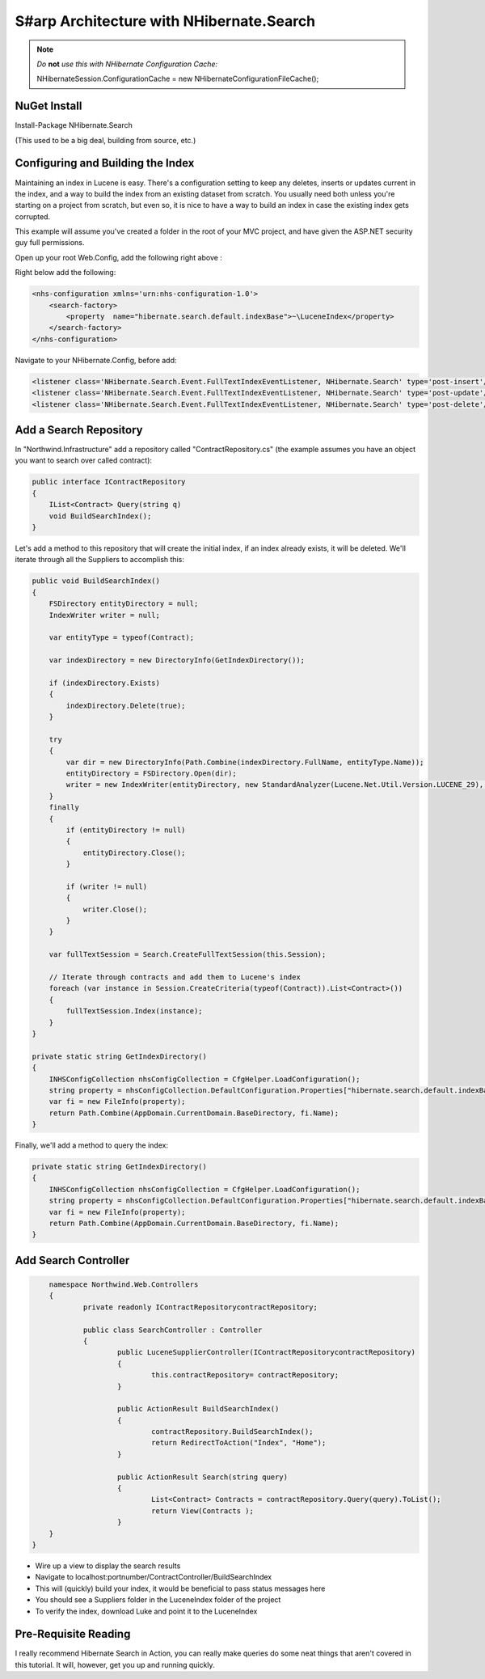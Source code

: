 S#arp Architecture with NHibernate.Search
=========================================

.. note::
    *Do* **not** *use this with NHibernate Configuration Cache:*

    NHibernateSession.ConfigurationCache = new NHibernateConfigurationFileCache();

NuGet Install
-------------

Install-Package NHibernate.Search

(This used to be a big deal, building from source, etc.)

Configuring and Building the Index
----------------------------------

Maintaining an index in Lucene is easy. There's a configuration setting
to keep any deletes, inserts or updates current in the index, and a way
to build the index from an existing dataset from scratch. You usually
need both unless you're starting on a project from scratch, but even so,
it is nice to have a way to build an index in case the existing index
gets corrupted.

This example will assume you've created a folder in the root of your MVC
project, and have given the ASP.NET security guy full permissions.

Open up your root Web.Config, add the following right above :

Right below add the following:

.. code-block:: xml

    <nhs-configuration xmlns='urn:nhs-configuration-1.0'>
        <search-factory>
            <property  name="hibernate.search.default.indexBase">~\LuceneIndex</property>
        </search-factory>
    </nhs-configuration>

Navigate to your NHibernate.Config, before add:

.. code-block:: xml

        <listener class='NHibernate.Search.Event.FullTextIndexEventListener, NHibernate.Search' type='post-insert'/>
        <listener class='NHibernate.Search.Event.FullTextIndexEventListener, NHibernate.Search' type='post-update'/>
        <listener class='NHibernate.Search.Event.FullTextIndexEventListener, NHibernate.Search' type='post-delete'/>

Add a Search Repository
-----------------------

In "Northwind.Infrastructure" add a repository called
"ContractRepository.cs" (the example assumes you have an object you want
to search over called contract):

.. code-block:: C#

    public interface IContractRepository
    {
        IList<Contract> Query(string q)
        void BuildSearchIndex();
    }

Let's add a method to this repository that will create the initial
index, if an index already exists, it will be deleted. We'll iterate
through all the Suppliers to accomplish this:

.. code-block:: C#

        public void BuildSearchIndex()
        {
            FSDirectory entityDirectory = null;
            IndexWriter writer = null;

            var entityType = typeof(Contract);

            var indexDirectory = new DirectoryInfo(GetIndexDirectory());

            if (indexDirectory.Exists)
            {
                indexDirectory.Delete(true);
            }

            try
            {
                var dir = new DirectoryInfo(Path.Combine(indexDirectory.FullName, entityType.Name));
                entityDirectory = FSDirectory.Open(dir);
                writer = new IndexWriter(entityDirectory, new StandardAnalyzer(Lucene.Net.Util.Version.LUCENE_29), true, IndexWriter.MaxFieldLength.UNLIMITED);
            }
            finally
            {
                if (entityDirectory != null)
                {
                    entityDirectory.Close();
                }

                if (writer != null)
                {
                    writer.Close();
                }
            }

            var fullTextSession = Search.CreateFullTextSession(this.Session);

            // Iterate through contracts and add them to Lucene's index
            foreach (var instance in Session.CreateCriteria(typeof(Contract)).List<Contract>())
            {
                fullTextSession.Index(instance);
            }
        }

        private static string GetIndexDirectory()
        {
            INHSConfigCollection nhsConfigCollection = CfgHelper.LoadConfiguration();
            string property = nhsConfigCollection.DefaultConfiguration.Properties["hibernate.search.default.indexBase"];
            var fi = new FileInfo(property);
            return Path.Combine(AppDomain.CurrentDomain.BaseDirectory, fi.Name); 
        }

Finally, we'll add a method to query the index:

.. code-block:: C#

        private static string GetIndexDirectory()
        {
            INHSConfigCollection nhsConfigCollection = CfgHelper.LoadConfiguration();
            string property = nhsConfigCollection.DefaultConfiguration.Properties["hibernate.search.default.indexBase"];
            var fi = new FileInfo(property);
            return Path.Combine(AppDomain.CurrentDomain.BaseDirectory, fi.Name); 
        }

Add Search Controller
---------------------

.. code-block:: C#

	namespace Northwind.Web.Controllers 
	{
		private readonly IContractRepositorycontractRepository;
		
		public class SearchController :	Controller
		{
			public LuceneSupplierController(IContractRepositorycontractRepository)
			{
				this.contractRepository= contractRepository;
			}

			public ActionResult BuildSearchIndex()
			{
				contractRepository.BuildSearchIndex();
				return RedirectToAction("Index", "Home");            
			}

			public ActionResult Search(string query)
			{
				List<Contract> Contracts = contractRepository.Query(query).ToList();
				return View(Contracts );
			}
        }
    }

-  Wire up a view to display the search results
-  Navigate to localhost:portnumber/ContractController/BuildSearchIndex
-  This will (quickly) build your index, it would be beneficial to pass
   status messages here
-  You should see a Suppliers folder in the LuceneIndex folder of the
   project
-  To verify the index, download Luke and point it to the LuceneIndex

Pre-Requisite Reading
---------------------
I really recommend Hibernate Search in Action, you can really make
queries do some neat things that aren't covered in this tutorial. It
will, however, get you up and running quickly.
